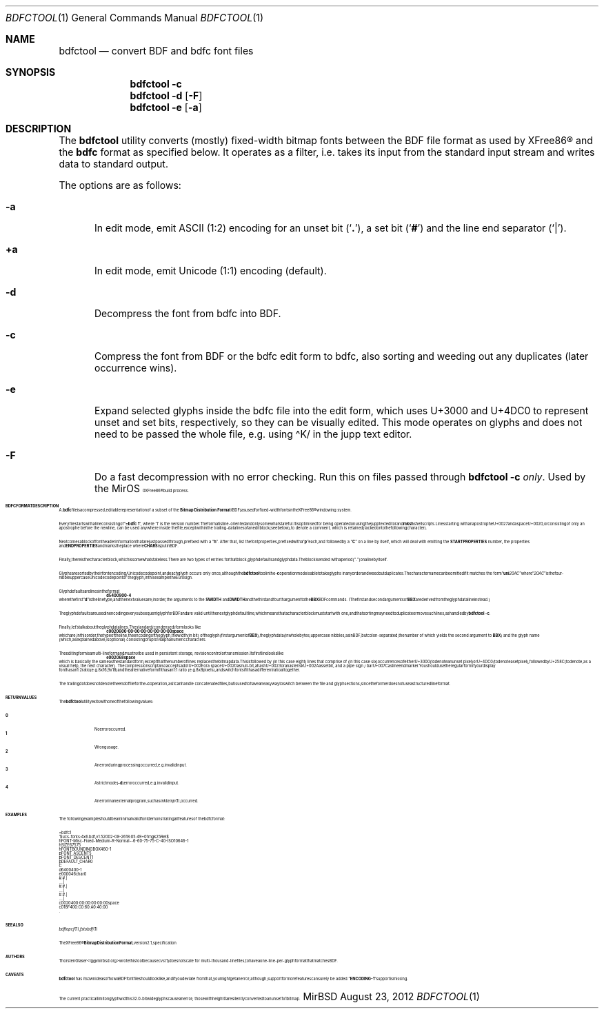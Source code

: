 .\" $MirOS: X11/extras/bdfctool/bdfctool.1,v 1.7 2012/08/23 20:26:15 tg Exp $
.\"-
.\" Copyright © 2012
.\"	Thorsten “mirabilos” Glaser <tg@mirbsd.org>
.\"-
.\" Try to make GNU groff and AT&T nroff more compatible
.\" * ` generates ‘ in gnroff, so use \`
.\" * ' generates ’ in gnroff, \' generates ´, so use \*(aq
.\" * - generates ‐ in gnroff, \- generates −, so .tr it to -
.\"   thus use - for hyphens and \- for minus signs and option dashes
.\" * ~ is size-reduced and placed atop in groff, so use \*(TI
.\" * ^ is size-reduced and placed atop in groff, so use \*(ha
.\" * \(en does not work in nroff, so use \*(en
.\" * <>| are problematic, so redefine and use \*(Lt\*(Gt\*(Ba
.\" Also make sure to use \& especially with two-letter words.
.\" The section after the "doc" macropackage has been loaded contains
.\" additional code to convene between the UCB mdoc macropackage (and
.\" its variant as BSD mdoc in groff) and the GNU mdoc macropackage.
.\"
.ie \n(.g \{\
.	if \*[.T]ascii .tr \-\N'45'
.	if \*[.T]latin1 .tr \-\N'45'
.	if \*[.T]utf8 .tr \-\N'45'
.	ds <= \[<=]
.	ds >= \[>=]
.	ds Rq \[rq]
.	ds Lq \[lq]
.	ds sL \(aq
.	ds sR \(aq
.	if \*[.T]utf8 .ds sL `
.	if \*[.T]ps .ds sL `
.	if \*[.T]utf8 .ds sR '
.	if \*[.T]ps .ds sR '
.	ds aq \(aq
.	ds TI \(ti
.	ds ha \(ha
.	ds en \(en
.\}
.el \{\
.	ds aq '
.	ds TI ~
.	ds ha ^
.	ds en \(em
.\}
.\"
.\" Implement .Dd with the Mdocdate RCS keyword
.\"
.rn Dd xD
.de Dd
.ie \\$1$Mdocdate: \{\
.	xD \\$2 \\$3, \\$4
.\}
.el .xD \\$1 \\$2 \\$3 \\$4 \\$5 \\$6 \\$7 \\$8
..
.\"
.\" .Dd must come before definition of .Mx, because when called
.\" with -mandoc, it might implement .Mx itself, but we want to
.\" use our own definition. And .Dd must come *first*, always.
.\"
.Dd $Mdocdate: August 23 2012 $
.\"
.\" Check which macro package we use, and do other -mdoc setup.
.\"
.ie \n(.g \{\
.	if \*[.T]utf8 .tr \[la]\*(Lt
.	if \*[.T]utf8 .tr \[ra]\*(Gt
.	ie d volume-ds-1 .ds tT gnu
.	el .ds tT bsd
.\}
.el .ds tT ucb
.\"
.\" Implement .Mx (MirBSD)
.\"
.ie "\*(tT"gnu" \{\
.	eo
.	de Mx
.	nr curr-font \n[.f]
.	nr curr-size \n[.ps]
.	ds str-Mx \f[\n[curr-font]]\s[\n[curr-size]u]
.	ds str-Mx1 \*[Tn-font-size]\%MirOS\*[str-Mx]
.	if !\n[arg-limit] \
.	if \n[.$] \{\
.	ds macro-name Mx
.	parse-args \$@
.	\}
.	if (\n[arg-limit] > \n[arg-ptr]) \{\
.	nr arg-ptr +1
.	ie (\n[type\n[arg-ptr]] == 2) \
.	as str-Mx1 \~\*[arg\n[arg-ptr]]
.	el \
.	nr arg-ptr -1
.	\}
.	ds arg\n[arg-ptr] "\*[str-Mx1]
.	nr type\n[arg-ptr] 2
.	ds space\n[arg-ptr] "\*[space]
.	nr num-args (\n[arg-limit] - \n[arg-ptr])
.	nr arg-limit \n[arg-ptr]
.	if \n[num-args] \
.	parse-space-vector
.	print-recursive
..
.	ec
.	ds sP \s0
.	ds tN \*[Tn-font-size]
.\}
.el \{\
.	de Mx
.	nr cF \\n(.f
.	nr cZ \\n(.s
.	ds aa \&\f\\n(cF\s\\n(cZ
.	if \\n(aC==0 \{\
.		ie \\n(.$==0 \&MirOS\\*(aa
.		el .aV \\$1 \\$2 \\$3 \\$4 \\$5 \\$6 \\$7 \\$8 \\$9
.	\}
.	if \\n(aC>\\n(aP \{\
.		nr aP \\n(aP+1
.		ie \\n(C\\n(aP==2 \{\
.			as b1 \&MirOS\ #\&\\*(A\\n(aP\\*(aa
.			ie \\n(aC>\\n(aP \{\
.				nr aP \\n(aP+1
.				nR
.			\}
.			el .aZ
.		\}
.		el \{\
.			as b1 \&MirOS\\*(aa
.			nR
.		\}
.	\}
..
.\}
.\"-
.Dt BDFCTOOL 1
.Os MirBSD
.Sh NAME
.Nm bdfctool
.Nd convert BDF and bdfc font files
.Sh SYNOPSIS
.Nm
.Fl c
.Nm
.Fl d
.Op Fl F
.Nm
.Fl e
.Op Fl a
.Sh DESCRIPTION
The
.Nm
utility converts (mostly) fixed-width bitmap fonts between the
.Tn BDF
file format as used by
.Tn XFree86\(rg
and the
.Ic bdfc
format as specified below.
It operates as a filter, i.e. takes its input from the standard
input stream and writes data to standard output.
.Pp
The options are as follows:
.Bl -tag -width XXX
.It Fl a
In edit mode, emit ASCII (1:2) encoding for an unset bit
.Pq Sq Li \&. ,
a set bit
.Pq Sq Li \&#
and the line end separator
.Pq Sq Li \&\*(Ba .
.It Ic +a
In edit mode, emit Unicode (1:1) encoding (default).
.It Fl d
Decompress the font from bdfc into
.Tn BDF .
.It Fl c
Compress the font from
.Tn BDF
or the bdfc edit form to bdfc, also sorting and weeding out
any duplicates (later occurrence wins).
.It Fl e
Expand selected glyphs inside the bdfc file into the edit form,
which uses U+3000 and U+4DC0 to represent unset and set bits,
respectively, so they can be visually edited.
This mode operates on glyphs and does not need to be passed the
whole file, e.g. using \*(haK/ in the jupp text editor.
.It Fl F
Do a fast decompression with no error checking.
Run this on files passed through
.Nm
.Fl c
.Em only .
Used by the
.Mx
.Tn XFree86\(rg
build process.
.El
.Sh BDFC FORMAT DESCRIPTION
A
.Ic \&.bdfc
file is a compressed, editable representation of a subset of the
.Ic Bitmap Distribution Format Pq BDF
as used for fixed-width fonts in the
.Tn XFree86\(rg
windowing system.
.Pp
Every file starts with a line consisting of
.Dq Li "=bdfc 1" ,
where
.Ql \&1
is the version number.
The format is line-oriented and only somewhat stateful.
It is optimised for being operated on using the jupp text editor and
.Nm mksh
shell scripts.
Lines starting with an apostrophe U+0027 and a space U+0020, or
consisting of only an apostrophe before the newline, can be
used anywhere inside the file, except within the trailing-data lines
of an edit block (see below), to denote a comment, which is retained
(tacked on to the following character).
.Pp
Next comes a block of font header information that are just
passed through, prefixed with a
.Dq Li h .
After that, list the font properties, prefixed with a
.Dq Li p
each, and followed by a
.Dq Li C
on a line by itself, which will deal with emitting the
.Li STARTPROPERTIES
number, the properties and
.Li ENDPROPERTIES
and marks the place where
.Li CHARS
is put in
.Tn BDF .
.Pp
Finally, there is the character block, which is somewhat stateless.
There are two types of entries for that block, glyph defaults and glyph data.
The block is ended with a period
.Pq Dq Li .\&
on a line by itself.
.Pp
Glyphs are sorted by their font encoding / Unicode code point, and each
glyph occurs only once, although the
.Nm
tool in the
.Fl c
operation mode is able to take glyphs in any order and weed out duplicates.
The character name can be omitted if it matches the form
.Dq Li uni Ns Ar 20AC
where
.Dq Ar 20AC
is the four-nibble uppercase Unicode codepoint of the glyph, in this
example the Euro sign.
.Pp
Glyph defaults are lines in the format
.Dl d 540 0 9 0 0 \-4
where the first
.Dq Li d
is the line type, and the next values are, in order, the arguments to the
.Li SWIDTH
and
.Li DWIDTH
and the third and fourth argument to the
.Li BBX
.Tn BDF
commands.
(The first and second arguments of
.Li BBX
are derived from the glyph data line instead.)
.Pp
The glyph defaults are used in encoding every subsequent glyph for
.Tn BDF
and are valid until the next glyph default line, which means that
a character block must start with one, and that sorting may need
to duplicate or move such lines, as handled by
.Nm
.Fl c .
.Pp
Finally, let's talk about the glyph data lines.
The standard (condensed) form looks like
.Dl c 0020 6 00:00:00:00:00:00:00:00 space
which are, in this order, the type of the line, the encoding of
the glyph, the width (in bit) of the glyph (first argument of
.Li BBX ) ,
the glyph data (in whole bytes, uppercase nibbles, as in
.Tn BDF ,
but colon-separated; the number of which yields the second argument to
.Li BBX )
and the glyph name (which, as explained above, is optional)
consisting of up to 14 alphanumeric characters.
.Pp
The editing form is a multi-line form and
.Em must not
be used in persistent storage, revision control or transmission.
Its first line looks like
.Dl e 0020 6 8 space
which is basically the same as the standard form, except that the
number of lines replaces the bitmap data.
This is followed by (in this case eight) lines that comprise of
(in this case six) occurrences of either U+3000 (to denote an unset
pixel) or U+4DC0 (to denote a set pixel), followed by U+258C (to
denote, as a visual help, the next character).
The compression script also accepts a dot U+002E or a space U+0020
as null-bit, a hash U+0023 or an asterisk U+002A as set bit, and a
pipe sign / bar U+007C as line end marker.
You should use the regular form if your display font has an 1:2
ratio (e.g. 8x16, 9x18) and the alternative form if it has an 1:1
ratio (e.g. 8x8 pixels), and switch fonts if it has a different
ratio altogether.
.Pp
The trailing dot does not denote the end of file for the
.Fl c
operation, as it can handle concatenated files, but is used
to have an easy way to switch between the file and glyph sections,
since the former does not use a structured line format.
.Sh RETURN VALUES
The
.Nm
utility exits with one of the following values:
.Pp
.Bl -tag -width XXX -compact
.It Li 0
No error occurred.
.It Li 1
Wrong usage.
.It Li 2
An error during processing occurred, e.g. invalid input.
.It Li 3
A strict mode
.Pq Fl d
error occurred, e.g. invalid input.
.It Li 4
An error in an external program, such as
.Xr mktemp 1 ,
occurred.
.El
.Sh EXAMPLES
The following example should be a minimal valid font demonstrating
all features of the bdfc format:
.Bd -literal
=bdfc 1
\&' $ucs\-fonts: 4x6.bdf,v 1.5 2002\-08\-26 18:05:49+01 mgk25 Rel $
hFONT \-Misc\-Fixed\-Medium\-R\-Normal\-\-6\-60\-75\-75\-C\-40\-ISO10646\-1
hSIZE 6 75 75
hFONTBOUNDINGBOX 4 6 0 \-1
pFONT_ASCENT 5
pFONT_DESCENT 1
pDEFAULT_CHAR 0
C
d 640 0 4 0 0 \-1
e 0000 4 6 char0
#.#.\*(Ba
\&....\*(Ba
#.#.\*(Ba
\&....\*(Ba
#.#.\*(Ba
\&....\*(Ba
c 0020 4 00:00:00:00:00:00 space
c 018F 4 00:C0:60:A0:40:00
\&.
.Ed
.Sh SEE ALSO
.Xr bdftopcf 1 ,
.Xr fstobdf 1
.Pp
The
.Tn XFree86\(rg
.Ic Bitmap Distribution Format ,
version 2.1, specification
.Sh AUTHORS
.An Thorsten Glaser Aq tg@mirbsd.org
wrote this tool because
.Xr cvs 1
does not scale for multi-thousand-line files,
to have a one-line-per-glyph format that matches
.Tn BDF .
.Sh CAVEATS
.Nm
has its own ideas of how a
.Tn BDF
font file should look like, and if you deviate from that,
you might get an error; although, support for more features
can surely be added.
.Dq Li ENCODING \-1
support is missing.
.Pp
The current practical limit on glyph width is 32.
0-bit wide glyphs cause an error; those with height 0 are
silently converted to an unset 1x1 bitmap.
